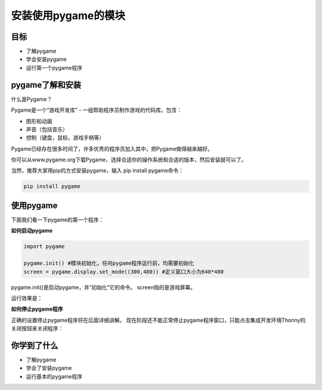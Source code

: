 =======================
安装使用pygame的模块
=======================

----------
目标
----------

- 了解pygame
- 学会安装pygame
- 运行第一个pygame程序


-----------------------------
pygame了解和安装
-----------------------------

什么是Pygame？

Pygame是一个“游戏开发库” - 一组帮助程序员制作游戏的代码库。包含：

- 图形和动画
- 声音（包括音乐）
- 控制（键盘，鼠标，游戏手柄等）

Pygame已经存在很多时间了，许多优秀的程序员加入其中，把Pygame做得越来越好。

.. image:: ../_static/c03/c03p01_i01_pygamelogo.png

你可以从www.pygame.org下载Pygame，选择合适你的操作系统和合适的版本，然后安装就可以了。

当然，推荐大家用pip的方式安装pygame，输入 pip install pygame命令：


.. code-block:: console

   pip install pygame

-----------------
使用pygame
-----------------

下面我们看一下pygame的第一个程序：

**如何启动pygame**

.. code-block:: python

   import pygame
   
   pygame.init() #模块初始化，任何pygame程序运行前，均需要初始化
   screen = pygame.display.set_mode((300,480)) #定义窗口大小为640*480


pygame.init()是启动pygame，并“初始化”它的命令。
screen指的是游戏屏幕。

运行效果是：

.. image:: ../_static/c03/c03p01_i02_pygamestart.png

**如何停止pygame程序**

正确的设置停止pygame程序将在后面详细讲解。
现在阶段还不能正常停止pygame程序窗口，只能点击集成开发环境Thonny的关闭按钮来关闭程序：

.. image:: ../_static/c03/c03p01_i03_pygameclose.png

------------
你学到了什么
------------

- 了解pygame
- 学会了安装pygame
- 运行基本的pygame程序

 












